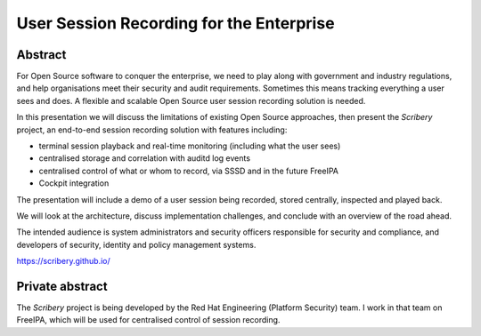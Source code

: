 User Session Recording for the Enterprise
=========================================

Abstract
--------

For Open Source software to conquer the enterprise, we need to play
along with government and industry regulations, and help
organisations meet their security and audit requirements.  Sometimes
this means tracking everything a user sees and does.  A flexible and
scalable Open Source user session recording solution is needed.

In this presentation we will discuss the limitations of existing
Open Source approaches, then present the *Scribery* project, an
end-to-end session recording solution with features including:

- terminal session playback and real-time monitoring (including what
  the user sees)

- centralised storage and correlation with auditd log events

- centralised control of what or whom to record, via SSSD and in the
  future FreeIPA

- Cockpit integration

The presentation will include a demo of a user session being
recorded, stored centrally, inspected and played back.

We will look at the architecture, discuss implementation challenges,
and conclude with an overview of the road ahead.

The intended audience is system administrators and security officers
responsible for security and compliance, and developers of security,
identity and policy management systems.

https://scribery.github.io/


Private abstract
----------------

The *Scribery* project is being developed by the Red Hat Engineering
(Platform Security) team.  I work in that team on FreeIPA, which
will be used for centralised control of session recording.
